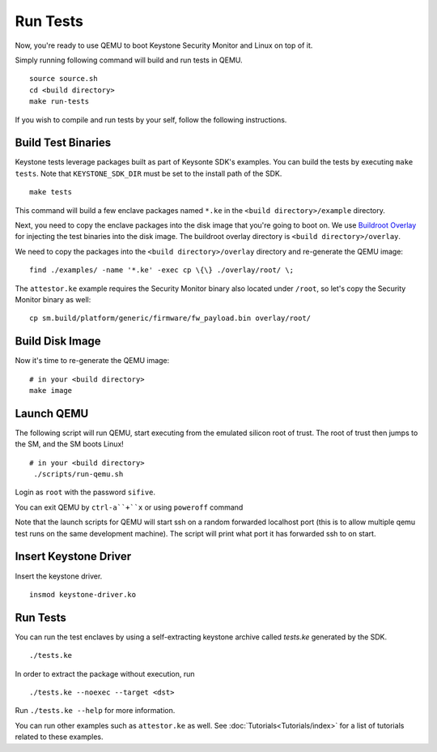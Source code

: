 .. _LaunchQEMU:

Run Tests
--------------------------------------

Now, you're ready to use QEMU to boot Keystone Security Monitor and Linux on top of it.

Simply running following command will build and run tests in QEMU.

::

  source source.sh
  cd <build directory>
  make run-tests

If you wish to compile and run tests by your self, follow the following instructions.

Build Test Binaries
#############################

Keystone tests leverage packages built as part of Keysonte SDK's examples.
You can build the tests by executing ``make tests``.
Note that ``KEYSTONE_SDK_DIR`` must be set to the install path of the SDK.

::

  make tests

This command will build a few enclave packages named ``*.ke`` in the ``<build directory>/example`` directory.

Next, you need to copy the enclave packages into the disk image that you're going to boot on.
We use `Buildroot Overlay <https://buildroot.org/downloads/manual/manual.html#rootfs-custom>`_ for injecting the test binaries into the disk image.
The buildroot overlay directory is ``<build directory>/overlay``.

We need to copy the packages into the ``<build directory>/overlay`` directory and re-generate the QEMU image:

::

   find ./examples/ -name '*.ke' -exec cp \{\} ./overlay/root/ \;

The ``attestor.ke`` example requires the Security Monitor binary also located under ``/root``, so let's copy the Security Monitor binary as well:

::

   cp sm.build/platform/generic/firmware/fw_payload.bin overlay/root/


Build Disk Image
#############################

Now it's time to re-generate the QEMU image:

::

  # in your <build directory>
  make image

Launch QEMU
#############################

The following script will run QEMU, start executing from the emulated silicon root of trust.
The root of trust then jumps to the SM, and the SM boots Linux!

::

  # in your <build directory>
   ./scripts/run-qemu.sh

Login as ``root`` with the password ``sifive``.


You can exit QEMU by ``ctrl-a``+``x`` or using ``poweroff`` command

Note that the launch scripts for QEMU will start ssh on a random
forwarded localhost port (this is to allow multiple qemu test runs on
the same development machine). The script will print what port it has
forwarded ssh to on start.

Insert Keystone Driver
##################################

Insert the keystone driver.

::

  insmod keystone-driver.ko

Run Tests
##################################

You can run the test enclaves by using a self-extracting keystone archive called `tests.ke` generated by the SDK.

::

  ./tests.ke

In order to extract the package without execution, run

::

  ./tests.ke --noexec --target <dst>

Run ``./tests.ke --help`` for more information.

You can run other examples such as ``attestor.ke`` as well. See :doc:`Tutorials<Tutorials/index>` for a list of tutorials related to these examples.
